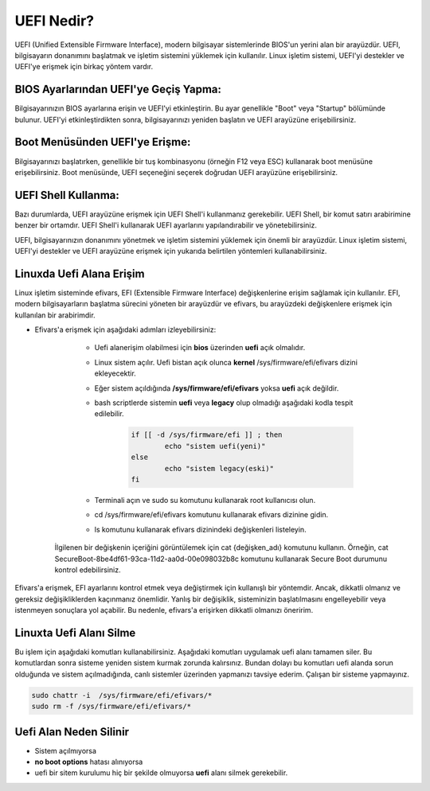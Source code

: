 UEFI Nedir?
===========

UEFI (Unified Extensible Firmware Interface), modern bilgisayar sistemlerinde BIOS'un yerini alan bir arayüzdür. UEFI, bilgisayarın donanımını başlatmak ve işletim sistemini yüklemek için kullanılır. Linux işletim sistemi, UEFI'yi destekler ve UEFI'ye erişmek için birkaç yöntem vardır.

BIOS Ayarlarından UEFI'ye Geçiş Yapma:
++++++++++++++++++++++++++++++++++++++

Bilgisayarınızın BIOS ayarlarına erişin ve UEFI'yi etkinleştirin. Bu ayar genellikle "Boot" veya "Startup" bölümünde bulunur. UEFI'yi etkinleştirdikten sonra, bilgisayarınızı yeniden başlatın ve UEFI arayüzüne erişebilirsiniz.

Boot Menüsünden UEFI'ye Erişme:
+++++++++++++++++++++++++++++++
  
Bilgisayarınızı başlatırken, genellikle bir tuş kombinasyonu (örneğin F12 veya ESC) kullanarak boot menüsüne erişebilirsiniz. Boot menüsünde, UEFI seçeneğini seçerek doğrudan UEFI arayüzüne erişebilirsiniz.

UEFI Shell Kullanma:
++++++++++++++++++++

Bazı durumlarda, UEFI arayüzüne erişmek için UEFI Shell'i kullanmanız gerekebilir. UEFI Shell, bir komut satırı arabirimine benzer bir ortamdır. UEFI Shell'i kullanarak UEFI ayarlarını yapılandırabilir ve yönetebilirsiniz.

UEFI, bilgisayarınızın donanımını yönetmek ve işletim sistemini yüklemek için önemli bir arayüzdür. Linux işletim sistemi, UEFI'yi destekler ve UEFI arayüzüne erişmek için yukarıda belirtilen yöntemleri kullanabilirsiniz.

Linuxda Uefi Alana Erişim
+++++++++++++++++++++++++

Linux işletim sisteminde efivars, EFI (Extensible Firmware Interface) değişkenlerine erişim sağlamak için kullanılır. EFI, modern bilgisayarların başlatma sürecini yöneten bir arayüzdür ve efivars, bu arayüzdeki değişkenlere erişmek için kullanılan bir arabirimdir. 



* Efivars'a erişmek için aşağıdaki adımları izleyebilirsiniz:

	- Uefi alanerişim olabilmesi için **bios** üzerinden **uefi** açık olmalıdır.
	
	- Linux sistem açılır. Uefi bistan açık olunca **kernel** /sys/firmware/efi/efivars dizini ekleyecektir.
	
	- Eğer sistem açıldığında **/sys/firmware/efi/efivars** yoksa **uefi** açık değildir.
	
	- bash scriptlerde sistemin **uefi** veya **legacy** olup olmadığı aşağıdaki kodla tespit edilebilir.
	
		.. code-block:: shell

			if [[ -d /sys/firmware/efi ]] ; then
				echo "sistem uefi(yeni)"
			else
				echo "sistem legacy(eski)"
			fi
	
	- Terminali açın ve sudo su komutunu kullanarak root kullanıcısı olun.
	
	- cd /sys/firmware/efi/efivars komutunu kullanarak efivars dizinine gidin.
	
	- ls komutunu kullanarak efivars dizinindeki değişkenleri listeleyin.

    İlgilenen bir değişkenin içeriğini görüntülemek için cat {değişken_adı} komutunu kullanın. Örneğin, cat SecureBoot-8be4df61-93ca-11d2-aa0d-00e098032b8c komutunu kullanarak Secure Boot durumunu kontrol edebilirsiniz.

Efivars'a erişmek, EFI ayarlarını kontrol etmek veya değiştirmek için kullanışlı bir yöntemdir. Ancak, dikkatli olmanız ve gereksiz değişikliklerden kaçınmanız önemlidir. Yanlış bir değişiklik, sisteminizin başlatılmasını engelleyebilir veya istenmeyen sonuçlara yol açabilir. Bu nedenle, efivars'a erişirken dikkatli olmanızı öneririm.

Linuxta Uefi Alanı Silme
++++++++++++++++++++++++

Bu işlem için aşağıdaki komutları kullanabilirsiniz. Aşağıdaki komutları uygulamak uefi alanı tamamen siler. Bu komutlardan sonra sisteme yeniden sistem kurmak zorunda kalırsınız. Bundan dolayı bu komutları uefi alanda sorun olduğunda ve sistem açılmadığında, canlı sistemler üzerinden yapmanızı tavsiye ederim. Çalışan bir sisteme yapmayınız.

.. code-block:: shell

    sudo chattr -i  /sys/firmware/efi/efivars/*
    sudo rm -f /sys/firmware/efi/efivars/*

Uefi Alan Neden Silinir
+++++++++++++++++++++++

- Sistem açılmıyorsa
- **no boot options** hatası alınıyorsa
- uefi bir sitem kurulumu hiç bir şekilde olmuyorsa **uefi** alanı silmek gerekebilir.

.. raw:: pdf

   PageBreak
